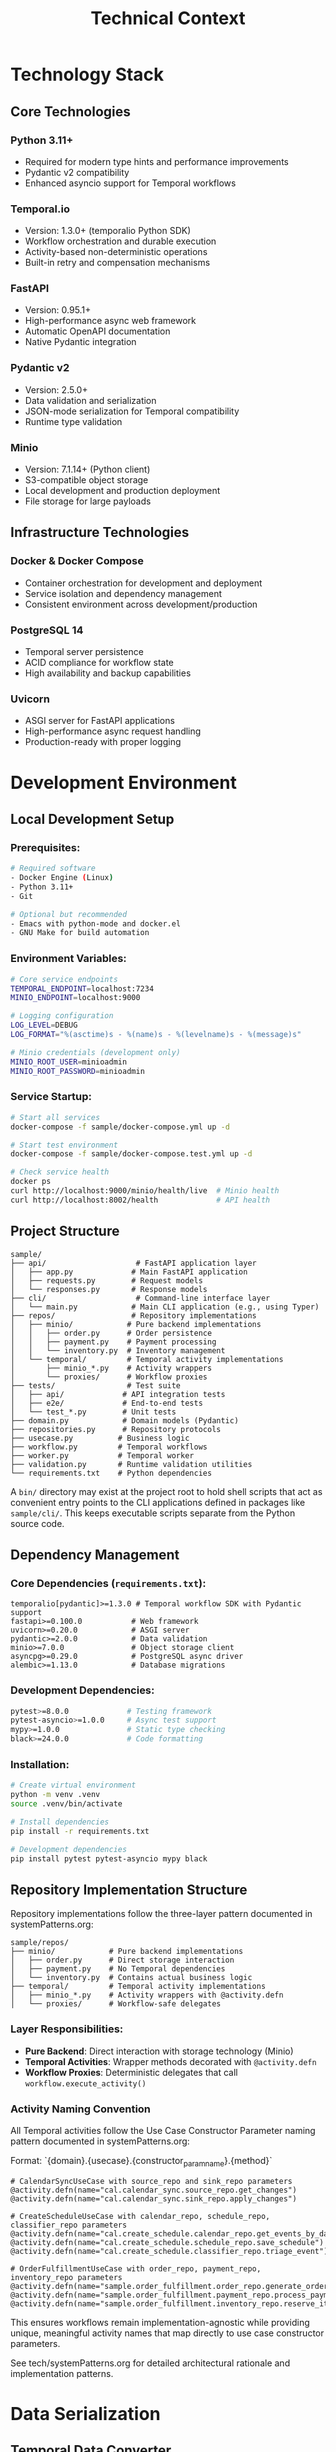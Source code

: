 #+TITLE: Technical Context
#+STARTUP: overview

* Technology Stack

** Core Technologies

*** Python 3.11+
- Required for modern type hints and performance improvements
- Pydantic v2 compatibility
- Enhanced asyncio support for Temporal workflows

*** Temporal.io
- Version: 1.3.0+ (temporalio Python SDK)
- Workflow orchestration and durable execution
- Activity-based non-deterministic operations
- Built-in retry and compensation mechanisms

*** FastAPI
- Version: 0.95.1+
- High-performance async web framework
- Automatic OpenAPI documentation
- Native Pydantic integration

*** Pydantic v2
- Version: 2.5.0+
- Data validation and serialization
- JSON-mode serialization for Temporal compatibility
- Runtime type validation

*** Minio
- Version: 7.1.14+ (Python client)
- S3-compatible object storage
- Local development and production deployment
- File storage for large payloads

** Infrastructure Technologies

*** Docker & Docker Compose
- Container orchestration for development and deployment
- Service isolation and dependency management
- Consistent environment across development/production

*** PostgreSQL 14
- Temporal server persistence
- ACID compliance for workflow state
- High availability and backup capabilities

*** Uvicorn
- ASGI server for FastAPI applications
- High-performance async request handling
- Production-ready with proper logging

* Development Environment

** Local Development Setup

*** Prerequisites:
#+BEGIN_SRC bash
# Required software
- Docker Engine (Linux)
- Python 3.11+
- Git

# Optional but recommended
- Emacs with python-mode and docker.el
- GNU Make for build automation
#+END_SRC

*** Environment Variables:
#+BEGIN_SRC bash
# Core service endpoints
TEMPORAL_ENDPOINT=localhost:7234
MINIO_ENDPOINT=localhost:9000

# Logging configuration
LOG_LEVEL=DEBUG
LOG_FORMAT="%(asctime)s - %(name)s - %(levelname)s - %(message)s"

# Minio credentials (development only)
MINIO_ROOT_USER=minioadmin
MINIO_ROOT_PASSWORD=minioadmin
#+END_SRC

*** Service Startup:
#+BEGIN_SRC bash
# Start all services
docker-compose -f sample/docker-compose.yml up -d

# Start test environment
docker-compose -f sample/docker-compose.test.yml up -d

# Check service health
docker ps
curl http://localhost:9000/minio/health/live  # Minio health
curl http://localhost:8002/health             # API health
#+END_SRC

** Project Structure

#+BEGIN_EXAMPLE
sample/
├── api/                    # FastAPI application layer
│   ├── app.py             # Main FastAPI application
│   ├── requests.py        # Request models
│   └── responses.py       # Response models
├── cli/                    # Command-line interface layer
│   └── main.py            # Main CLI application (e.g., using Typer)
├── repos/                 # Repository implementations
│   ├── minio/            # Pure backend implementations
│   │   ├── order.py      # Order persistence
│   │   ├── payment.py    # Payment processing
│   │   └── inventory.py  # Inventory management
│   └── temporal/         # Temporal activity implementations
│       ├── minio_*.py    # Activity wrappers
│       └── proxies/      # Workflow proxies
├── tests/                # Test suite
│   ├── api/             # API integration tests
│   ├── e2e/             # End-to-end tests
│   └── test_*.py        # Unit tests
├── domain.py            # Domain models (Pydantic)
├── repositories.py      # Repository protocols
├── usecase.py          # Business logic
├── workflow.py         # Temporal workflows
├── worker.py           # Temporal worker
├── validation.py       # Runtime validation utilities
└── requirements.txt    # Python dependencies
#+END_EXAMPLE

A =bin/= directory may exist at the project root to hold shell scripts
that act as convenient entry points to the CLI applications defined
in packages like =sample/cli/=. This keeps executable scripts
separate from the Python source code.

** Dependency Management

*** Core Dependencies (=requirements.txt=):
#+BEGIN_SRC text
temporalio[pydantic]>=1.3.0 # Temporal workflow SDK with Pydantic support
fastapi>=0.100.0           # Web framework
uvicorn>=0.20.0            # ASGI server
pydantic>=2.0.0            # Data validation
minio>=7.0.0               # Object storage client
asyncpg>=0.29.0            # PostgreSQL async driver
alembic>=1.13.0            # Database migrations
#+END_SRC

*** Development Dependencies:
#+BEGIN_SRC bash
pytest>=8.0.0             # Testing framework
pytest-asyncio>=1.0.0     # Async test support
mypy>=1.0.0               # Static type checking
black>=24.0.0             # Code formatting
#+END_SRC

*** Installation:
#+BEGIN_SRC bash
# Create virtual environment
python -m venv .venv
source .venv/bin/activate

# Install dependencies
pip install -r requirements.txt

# Development dependencies
pip install pytest pytest-asyncio mypy black
#+END_SRC

** Repository Implementation Structure
Repository implementations follow the three-layer pattern documented in systemPatterns.org:

#+BEGIN_EXAMPLE
sample/repos/
├── minio/            # Pure backend implementations
│   ├── order.py      # Direct storage interaction
│   ├── payment.py    # No Temporal dependencies
│   └── inventory.py  # Contains actual business logic
├── temporal/         # Temporal activity implementations
│   ├── minio_*.py    # Activity wrappers with @activity.defn
│   └── proxies/      # Workflow-safe delegates
#+END_EXAMPLE

*** Layer Responsibilities:
- *Pure Backend*: Direct interaction with storage technology (Minio)
- *Temporal Activities*: Wrapper methods decorated with =@activity.defn=
- *Workflow Proxies*: Deterministic delegates that call =workflow.execute_activity()=

*** Activity Naming Convention
All Temporal activities follow the Use Case Constructor Parameter naming pattern documented in systemPatterns.org:

Format: `{domain}.{usecase}.{constructor_param_name}.{method}`

#+BEGIN_EXAMPLE
# CalendarSyncUseCase with source_repo and sink_repo parameters
@activity.defn(name="cal.calendar_sync.source_repo.get_changes")
@activity.defn(name="cal.calendar_sync.sink_repo.apply_changes")

# CreateScheduleUseCase with calendar_repo, schedule_repo, classifier_repo parameters  
@activity.defn(name="cal.create_schedule.calendar_repo.get_events_by_date_range")
@activity.defn(name="cal.create_schedule.schedule_repo.save_schedule")
@activity.defn(name="cal.create_schedule.classifier_repo.triage_event")

# OrderFulfillmentUseCase with order_repo, payment_repo, inventory_repo parameters
@activity.defn(name="sample.order_fulfillment.order_repo.generate_order_id")
@activity.defn(name="sample.order_fulfillment.payment_repo.process_payment")
@activity.defn(name="sample.order_fulfillment.inventory_repo.reserve_items")
#+END_EXAMPLE

This ensures workflows remain implementation-agnostic while providing unique, meaningful activity names that map directly to use case constructor parameters.

See tech/systemPatterns.org for detailed architectural rationale and implementation patterns.

* Data Serialization

** Temporal Data Converter

*** Pydantic Integration:
With the =temporalio[pydantic]= extra installed, the default data converter
handles Pydantic models automatically. No explicit configuration is needed.

#+BEGIN_SRC python
# Assumes 'Worker' is imported from 'temporalio.worker'
# Client configuration
client = await Client.connect("localhost:7233", namespace="default")

# Worker inherits data converter from client
worker = Worker(client, task_queue="queue", workflows=[...])
#+END_SRC

*** Serialization Patterns:
#+BEGIN_SRC python
# API to Workflow: Handle Decimal serialization
request_dict = request.model_dump(mode="json")  # Decimal → str

# Workflow to Use Case: Reconstruct Pydantic models
request = CreateOrderRequest(**request_dict)    # str → Decimal

# Activity Results: Validate deserialized data
raw_result = await workflow.execute_activity("process_payment", order)
result = PaymentOutcome.model_validate(raw_result)  # dict → Pydantic
#+END_SRC

** Large Payload Handling

*** File Storage Pattern:
#+BEGIN_SRC python
# Upload large files to Minio, store references in workflow
file_metadata = await file_storage_repo.upload_file(UploadFileArgs(
    file_id=str(uuid.uuid4()),
    data=large_file_bytes,
    metadata={"order_id": order_id}
))

# Workflow only handles small reference
return OrderStatusResponse(attachment_id=file_metadata.file_id)
#+END_SRC

*** Payload Size Limits:
- Temporal default: 2MB per payload
- Minio object: Unlimited (practical limit: available storage)
- Recommendation: Use file storage for payloads > 100KB

* Testing Infrastructure

** Test Execution

Testing follows the pyramid strategy documented in systemPatterns.org (unit → integration → E2E).

*** Unit Tests:
#+BEGIN_SRC bash
# Run all unit tests
pytest sample/tests/test_*.py -v

# Run specific test file
pytest sample/tests/test_usecase.py -v

# Run with coverage
pytest --cov=sample sample/tests/test_*.py
#+END_SRC

*** Integration Tests:
#+BEGIN_SRC bash
# API integration tests
pytest sample/tests/api/ -v

# Repository contract tests
pytest sample/tests/test_repository_contracts.py -v
#+END_SRC

*** End-to-End Tests:
#+BEGIN_SRC bash
# Start test environment
docker-compose -f sample/docker-compose.test.yml up -d

# Run E2E tests
pytest sample/tests/e2e/ -v -m e2e

# Cleanup
docker-compose -f sample/docker-compose.test.yml down
#+END_SRC

** Test Configuration

*** pytest.ini:
#+BEGIN_SRC ini
[pytest]
asyncio_mode = auto
markers =
    e2e: End-to-end tests requiring Docker services
    integration: Integration tests with external dependencies
    unit: Fast unit tests with mocked dependencies
#+END_SRC

*** Mock Patterns:
#+BEGIN_SRC python
# Use case testing with mocked repositories
mock_payment_repo = MagicMock(spec=PaymentRepository)
mock_payment_repo.process_payment = AsyncMock(return_value=PaymentOutcome(...))

# API testing with mocked use cases
mock_use_case = AsyncMock(spec=OrderFulfillmentUseCase)
app.dependency_overrides[get_order_fulfillment_use_case_for_api] = lambda: mock_use_case
#+END_SRC

* Deployment Architecture

** Container Strategy

*** Multi-Service Deployment:
#+BEGIN_SRC yaml
# docker-compose.yml structure
services:
  temporal:        # Workflow orchestration
  postgres:        # Temporal persistence
  minio:          # Object storage
  worker:         # Temporal worker process
  api:            # FastAPI web service
#+END_SRC

*** Service Dependencies:
#+BEGIN_EXAMPLE
API Service → Temporal Client → Temporal Server → PostgreSQL
Worker Service → Temporal Client → Temporal Server → PostgreSQL
Worker Service → Minio Client → Minio Server
API Service → Minio Client → Minio Server (for file operations)
#+END_EXAMPLE

** Configuration Management

*** Environment-Based Configuration:
#+BEGIN_SRC python
# Service discovery via environment variables
temporal_endpoint = os.environ.get("TEMPORAL_ENDPOINT", "temporal:7233")
minio_endpoint = os.environ.get("MINIO_ENDPOINT", "minio:9000")

# Logging configuration
log_level = os.environ.get("LOG_LEVEL", "INFO")
#+END_SRC

*** Docker Networking:
- Services communicate via Docker network
- External access through exposed ports
- Health checks ensure service readiness

** Monitoring and Observability

*** Structured Logging:
#+BEGIN_SRC python
logger.info("Order processing started", extra={
    "order_id": order.order_id,
    "customer_id": order.customer_id,
    "amount": str(order.total_amount)
})
#+END_SRC

*** Health Checks:
#+BEGIN_SRC python
# API health endpoint
@app.get("/health")
async def health_check():
    return {"status": "ok", "version": "1.0.0"}

# Docker health checks
HEALTHCHECK --interval=30s --timeout=3s --start-period=5s --retries=3 \
  CMD curl -f http://localhost:8000/health || exit 1
#+END_SRC

*** Temporal UI:
- Web interface: http://localhost:8001
- Workflow execution monitoring
- Activity failure investigation
- Performance metrics

* Development Workflow

** Code Quality

Code quality is enforced automatically using =pre-commit= hooks defined in =.pre-commit-config.yaml=, which run =black= for formatting and =ruff= for linting.

*** Static Type Checking:
#+BEGIN_SRC bash
# Run mypy on entire codebase
mypy sample/

# Check specific files
mypy sample/usecase.py sample/domain.py
#+END_SRC

*** Code Formatting:
#+BEGIN_SRC bash
# Format code with black
black sample/

# Check formatting without changes
black --check sample/
#+END_SRC
=black= handles most formatting automatically. However, it does not format docstrings or comments. To adhere to the project's line-length limits (enforced by =ruff=), long lines in docstrings and comments must be wrapped manually using semantic line breaks.

*** Linting:
#+BEGIN_SRC bash
# Run ruff for style checking
ruff check sample/

# Run ruff with automatic fixes
ruff check sample/ --fix
#+END_SRC

** Development Commands

*** Service Management:
#+BEGIN_SRC bash
# Start development environment
make dev-up

# Stop services
make dev-down

# View logs
docker-compose logs -f worker
docker-compose logs -f api
#+END_SRC

*** Testing Commands:
#+BEGIN_SRC bash
# Run fast unit tests
make test-unit

# Run all tests including E2E
make test-all

# Run specific test category
make test-api
make test-e2e
#+END_SRC

*** Database Operations:
#+BEGIN_SRC bash
# Reset Temporal database
docker-compose exec postgres psql -U temporal -c "DROP SCHEMA public CASCADE; CREATE SCHEMA public;"

# Reset Minio data
docker-compose exec minio rm -rf /data/*
#+END_SRC

* Performance Considerations

** Temporal Workflow Performance

*** Activity Timeouts:
#+BEGIN_SRC python
# Configure appropriate timeouts
await workflow.execute_activity(
    "process_payment",
    order,
    start_to_close_timeout=workflow.timedelta(seconds=30),
    retry_policy=RetryPolicy(maximum_attempts=3)
)
#+END_SRC

*** Workflow Replay Performance:
- Keep workflow code deterministic
- Minimize workflow state size
- Use activities for all I/O operations

** Database Performance

*** Connection Pooling:
- PostgreSQL connection limits
- Temporal server connection management
- Minio client connection reuse

*** Query Optimization:
- Temporal visibility queries
- Workflow history size management
- Activity result caching

** Memory Management

*** Large Payload Handling:
- Stream large files through Minio
- Avoid loading entire files into memory
- Use file references in workflow state

*** Python Memory Usage:
- Async context managers for resource cleanup
- Proper connection closing in repositories
- Garbage collection for long-running workers

* User Interface Standards

** Text-Only Interface Policy
All command-line interfaces and text outputs must use plain text without emojis, Unicode symbols, or decorative characters. Emojis are unprofessional and create inconsistent display across different terminals and systems. Use clear, descriptive text instead.

Examples:
- Use "Calendar sync completed successfully!" instead of "✅ Calendar sync completed!"
- Use "Error:" instead of "❌"
- Use "Info:" instead of "ℹ️"

This ensures consistent, professional output across all development and production environments.

* Security Considerations

** Local Development Security

*** Default Credentials (Development Only):
#+BEGIN_EXAMPLE
Minio: minioadmin/minioadmin
PostgreSQL: temporal/temporal
#+END_EXAMPLE

*** Network Security:
- Services isolated in Docker network
- Only necessary ports exposed to host
- No external network access required

** Production Security Considerations

*** Credential Management:
- Environment variable injection
- Secret management systems
- Credential rotation procedures

*** Network Security:
- TLS encryption for all service communication
- Network segmentation
- Firewall rules for service access

*** Data Security:
- Encryption at rest (Minio, PostgreSQL)
- Encryption in transit (TLS)
- Access logging and audit trails

This technical context provides the foundation for understanding how to develop, test, and deploy the system while maintaining the architectural patterns and quality standards established in the POC implementation.
